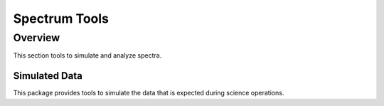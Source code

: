 .. _spectrum,:

**************
Spectrum Tools
**************

Overview
========
This section tools to simulate and analyze spectra.


Simulated Data
--------------
This package provides tools to simulate the data that is expected during science
operations.

.. plot::

    A plot of the sample X class flare time series (SOL2002-07-23):

    >>> import numpy as np
    >>> import matplotlib.pyplot as plt
    >>> import astropy.units as u
    >>> import padre_meddea.calibration.simul_spec
    >>> from padre_meddea.calibration.simul_spec import get_flare_rate, flare_timeseries
    >>> time = np.arange(10000) * u.s
    >>> cts = get_flare_rate()(time)
    >>> data_limiter = flare_timeseries['sec_from_start'] < time.max()
    >>> y = flare_timeseries['xrsb'][data_limiter] / flare_timeseries['xrsb'].max() * 22421.0
    >>> total_counts = cts.sum() * 4
    >>> plt.plot(flare_timeseries['sec_from_start'][data_limiter], y, label='data [GOES xrbs]')  # doctest: +SKIP
    >>> plt.plot(time, cts, label='Interpolated', alpha=0.5, linewidth=3.0)  # doctest: +SKIP
    >>> plt.legend()  # doctest: +SKIP
    >>> plt.ylabel('cts/s/detector')  # doctest: +SKIP
    >>> plt.xlabel('seconds from start')  # doctest: +SKIP
    >>> plt.title(f'SOL2002-07-23 {total_counts/1e6:.2f} Mcounts')  # doctest: +SKIP

.. plot::

    A plot of the spectrum of our sample X class flare (SOL2002-07-23):

    >>> import numpy as np
    >>> import matplotlib.pyplot as plt
    >>> import astropy.units as u
    >>> import padre_meddea.calibration.simul_spec
    >>> from padre_meddea.calibration.simul_spec import flare_spectrum, flare_spectrum_data
    >>> energy = np.arange(5, 100, 1) * u.keV
    >>> flux = flare_spectrum(1)(energy)
    >>> data_limiter = flare_spectrum_data['Bin mean (keV)'] < energy.max()
    >>> y = flare_spectrum_data[flare_spectrum_data.colnames[3]][data_limiter]
    >>> plt.plot(flare_spectrum_data['Bin mean (keV)'][data_limiter], y, label='data [RHESSI]')  # doctest: +SKIP
    >>> plt.plot(energy, flux, label='Interpolated', alpha=0.5, linewidth=3.0)  # doctest: +SKIP
    >>> plt.legend()  # doctest: +SKIP
    >>> plt.yscale('log')
    >>> plt.xscale('log')
    >>> plt.ylabel('photon/s/cm ** 2/keV')  # doctest: +SKIP
    >>> plt.xlabel('energy [keV]')  # doctest: +SKIP
    >>> plt.title('SOL2002-07-23')  # doctest: +SKIP

.. plot::

    A plot of our Ba-133 calibration source:

    >>> import numpy as np
    >>> import matplotlib.pyplot as plt
    >>> import astropy.units as u
    >>> import padre_meddea.calibration.simul_spec
    >>> from padre_meddea.calibration.simul_spec import barium_spectrum, ba133_lines, cd_kalpha1, te_kalpha1
    >>> energy = np.arange(5, 150, 0.3) * u.keV
    >>> flux = barium_spectrum(fwhm = 1 * u.keV)(energy)
    >>> plt.plot(energy, flux, label='Simulated', alpha=0.5, linewidth=3.0)  # doctest: +SKIP
    >>> for i, this_line in enumerate(ba133_lines):
    ...     cd_escape_line = this_line['energy (eV)'] - cd_kalpha1
    ...     te_escape_line = this_line['energy (eV)'] - te_kalpha1
    ...     if cd_escape_line > 0 * u.eV:
    ...         plt.axvline(x=cd_escape_line.to('keV').value, label=f'{cd_escape_line.to("keV"):.2f} Cd escape', color='red')  # doctest: +SKIP
    ...     if te_escape_line > 0 * u.eV:
    ...         plt.axvline(x=te_escape_line.to('keV').value, label=f'{te_escape_line.to("keV"):.2f} Te escape', color='red')  # doctest: +SKIP
    ...     plt.axvline(x=this_line['energy (eV)'].to('keV').value, label=f'{this_line["energy (eV)"].to("keV"):.2f} {this_line["name"]}')
    >>> plt.legend(loc='center left', bbox_to_anchor=(0.60, 0.5))  # doctest: +SKIP
    >>> plt.ylabel('')  # doctest: +SKIP
    >>> plt.xlabel('energy [keV]')  # doctest: +SKIP
    >>> plt.title('Ba-133 Calibration source')  # doctest: +SKIP

